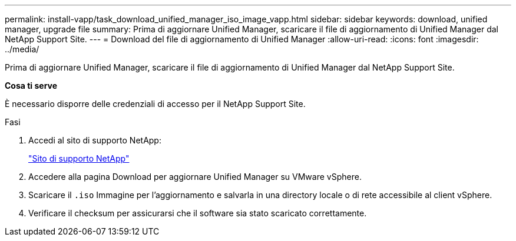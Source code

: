 ---
permalink: install-vapp/task_download_unified_manager_iso_image_vapp.html 
sidebar: sidebar 
keywords: download, unified manager, upgrade file 
summary: Prima di aggiornare Unified Manager, scaricare il file di aggiornamento di Unified Manager dal NetApp Support Site. 
---
= Download del file di aggiornamento di Unified Manager
:allow-uri-read: 
:icons: font
:imagesdir: ../media/


[role="lead"]
Prima di aggiornare Unified Manager, scaricare il file di aggiornamento di Unified Manager dal NetApp Support Site.

*Cosa ti serve*

È necessario disporre delle credenziali di accesso per il NetApp Support Site.

.Fasi
. Accedi al sito di supporto NetApp:
+
https://mysupport.netapp.com/site/products/all/details/activeiq-unified-manager/downloads-tab["Sito di supporto NetApp"]

. Accedere alla pagina Download per aggiornare Unified Manager su VMware vSphere.
. Scaricare il `.iso` Immagine per l'aggiornamento e salvarla in una directory locale o di rete accessibile al client vSphere.
. Verificare il checksum per assicurarsi che il software sia stato scaricato correttamente.

